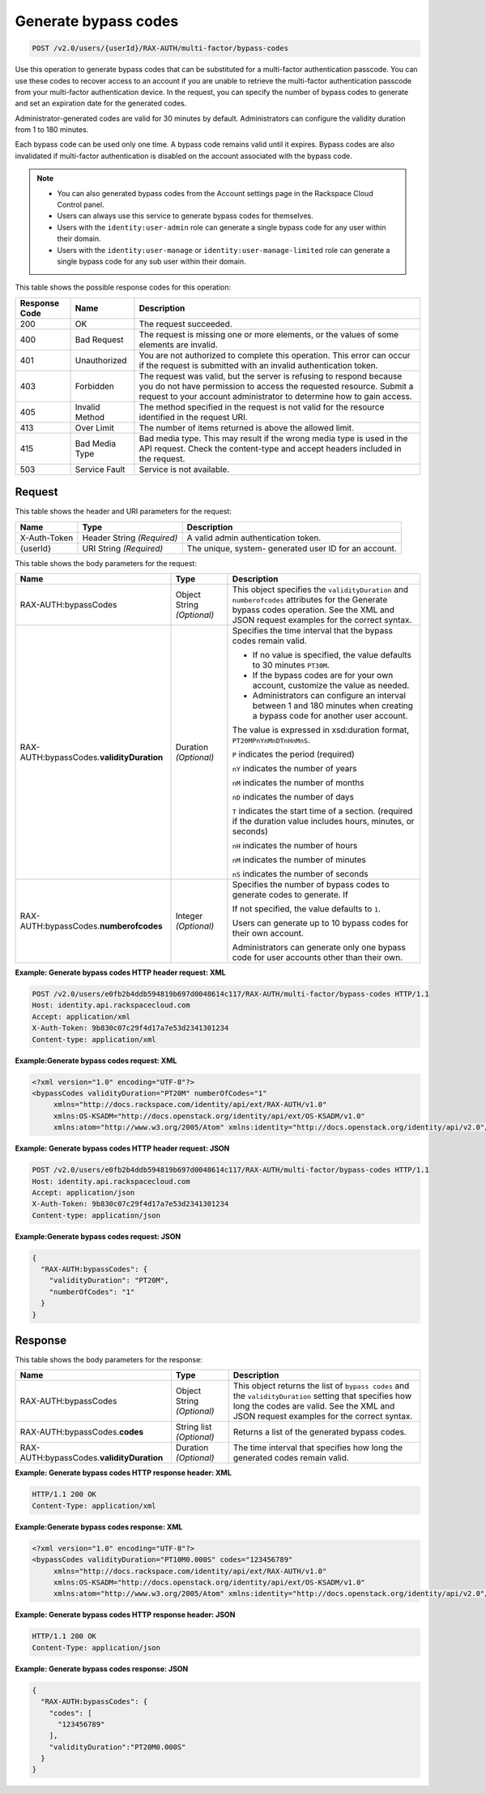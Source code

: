 .. _post-generate-bypass-codes-v2.0:

Generate bypass codes
~~~~~~~~~~~~~~~~~~~~~

.. code::

    POST /v2.0/users/{userId}/RAX-AUTH/multi-factor/bypass-codes

Use this operation to generate bypass codes that can be substituted for a
multi-factor authentication passcode. You can use these codes to recover access
to an account if you are unable to retrieve the multi-factor authentication
passcode  from your multi-factor authentication device. In the request, you can
specify the number  of bypass codes to generate and set an expiration date for
the generated codes.

Administrator-generated codes are valid for 30 minutes by default.
Administrators can configure the validity duration from  1 to 180 minutes.

Each bypass code can be used only one time. A bypass code remains valid until
it expires. Bypass codes are also invalidated if multi-factor authentication is
disabled on the account associated with the bypass code.

.. note::

  - You can also generated bypass codes from the Account settings page in the
    Rackspace Cloud Control panel.

  - Users can always use this service to generate bypass codes for themselves.

  - Users with the ``identity:user-admin`` role can generate a single bypass
    code for any user within their domain.

  - Users with the ``identity:user-manage`` or ``identity:user-manage-limited``
    role can generate a single bypass code for any sub user within their
    domain.


This table shows the possible response codes for this operation:

+--------------------------+-------------------------+-------------------------+
|Response Code             |Name                     |Description              |
+==========================+=========================+=========================+
|200                       |OK                       |The request succeeded.   |
+--------------------------+-------------------------+-------------------------+
|400                       |Bad Request              |The request is missing   |
|                          |                         |one or more elements, or |
|                          |                         |the values of some       |
|                          |                         |elements are invalid.    |
+--------------------------+-------------------------+-------------------------+
|401                       |Unauthorized             |You are not authorized   |
|                          |                         |to complete this         |
|                          |                         |operation. This error    |
|                          |                         |can occur if the request |
|                          |                         |is submitted with an     |
|                          |                         |invalid authentication   |
|                          |                         |token.                   |
+--------------------------+-------------------------+-------------------------+
|403                       |Forbidden                |The request was valid,   |
|                          |                         |but the server is        |
|                          |                         |refusing to respond      |
|                          |                         |because you do not have  |
|                          |                         |permission to access the |
|                          |                         |requested resource.      |
|                          |                         |Submit a request to your |
|                          |                         |account administrator to |
|                          |                         |determine how to gain    |
|                          |                         |access.                  |
+--------------------------+-------------------------+-------------------------+
|405                       |Invalid Method           |The method specified in  |
|                          |                         |the request is not valid |
|                          |                         |for the resource         |
|                          |                         |identified in the        |
|                          |                         |request URI.             |
+--------------------------+-------------------------+-------------------------+
|413                       |Over Limit               |The number of items      |
|                          |                         |returned is above the    |
|                          |                         |allowed limit.           |
+--------------------------+-------------------------+-------------------------+
|415                       |Bad Media Type           |Bad media type. This may |
|                          |                         |result if the wrong      |
|                          |                         |media type is used in    |
|                          |                         |the API request. Check   |
|                          |                         |the content-type and     |
|                          |                         |accept headers included  |
|                          |                         |in the request.          |
+--------------------------+-------------------------+-------------------------+
|503                       |Service Fault            |Service is not available.|
+--------------------------+-------------------------+-------------------------+


Request
-------

This table shows the header and URI parameters for the request:

+--------------------------+-------------------------+-------------------------+
|Name                      |Type                     |Description              |
+==========================+=========================+=========================+
|X-Auth-Token              |Header                   |A valid admin            |
|                          |String *(Required)*      |authentication token.    |
+--------------------------+-------------------------+-------------------------+
|{userId}                  |URI                      |The unique, system-      |
|                          |String *(Required)*      |generated user ID for an |
|                          |                         |account.                 |
+--------------------------+-------------------------+-------------------------+


This table shows the body parameters for the request:

+--------------------------+-------------------------+-------------------------+
|Name                      |Type                     |Description              |
+==========================+=========================+=========================+
|RAX-AUTH:bypassCodes      |Object                   |This object specifies    |
|                          |String *(Optional)*      |the ``validityDuration`` |
|                          |                         |and ``numberofcodes``    |
|                          |                         |attributes for the       |
|                          |                         |Generate bypass codes    |
|                          |                         |operation. See the XML   |
|                          |                         |and JSON request         |
|                          |                         |examples for the correct |
|                          |                         |syntax.                  |
+--------------------------+-------------------------+-------------------------+
|RAX-AUTH:bypassCodes.\    |Duration *(Optional)*    |Specifies the            |
|**validityDuration**      |                         |time interval that the   |
|                          |                         |bypass codes remain      |
|                          |                         |valid.                   |
|                          |                         |                         |
|                          |                         |- If no value is         |
|                          |                         |  specified, the value   |
|                          |                         |  defaults to 30 minutes |
|                          |                         |  ``PT30M``.             |
|                          |                         |                         |
|                          |                         |- If the bypass codes    |
|                          |                         |  are for your own       |
|                          |                         |  account, customize the |
|                          |                         |  value as needed.       |
|                          |                         |                         |
|                          |                         |- Administrators can     |
|                          |                         |  configure an interval  |
|                          |                         |  between 1 and 180      |
|                          |                         |  minutes when creating a|
|                          |                         |  bypass code for another|
|                          |                         |  user account.          |
|                          |                         |                         |
|                          |                         |The value                |
|                          |                         |is expressed in          |
|                          |                         |xsd:duration format,     |
|                          |                         |``PT20MPnYnMnDTnHnMnS``. |
|                          |                         |                         |
|                          |                         |``P`` indicates          |
|                          |                         |the period (required)    |
|                          |                         |                         |
|                          |                         |``nY`` indicates the     |
|                          |                         |number of years          |
|                          |                         |                         |
|                          |                         |``nM``                   |
|                          |                         |indicates the number of  |
|                          |                         |months                   |
|                          |                         |                         |
|                          |                         |``nD`` indicates the     |
|                          |                         |number of days           |
|                          |                         |                         |
|                          |                         |``T`` indicates the      |
|                          |                         |start time of a section. |
|                          |                         |(required                |
|                          |                         |if the duration value    |
|                          |                         |includes hours, minutes, |
|                          |                         |or seconds)              |
|                          |                         |                         |
|                          |                         |``nH`` indicates the     |
|                          |                         |number of hours          |
|                          |                         |                         |
|                          |                         |``nM`` indicates         |
|                          |                         |the number of minutes    |
|                          |                         |                         |
|                          |                         |``nS`` indicates the     |
|                          |                         |number of seconds        |
+--------------------------+-------------------------+-------------------------+
|RAX-AUTH:bypassCodes.\    |Integer *(Optional)*     |Specifies the number of  |
|**numberofcodes**         |                         |bypass codes to generate |
|                          |                         |codes to generate. If    |
|                          |                         |                         |
|                          |                         |If not specified, the    |
|                          |                         |value defaults to ``1``. |
|                          |                         |                         |
|                          |                         |Users can generate up to |
|                          |                         |10 bypass codes for their|
|                          |                         |own account.             |
|                          |                         |                         |
|                          |                         |Administrators can       |
|                          |                         |generate only one bypass |
|                          |                         |code for user accounts   |
|                          |                         |other than their own.    |
+--------------------------+-------------------------+-------------------------+


**Example: Generate bypass codes HTTP header request: XML**


.. code::

   POST /v2.0/users/e0fb2b4ddb594819b697d0048614c117/RAX-AUTH/multi-factor/bypass-codes HTTP/1.1
   Host: identity.api.rackspacecloud.com
   Accept: application/xml
   X-Auth-Token: 9b830c07c29f4d17a7e53d2341301234
   Content-type: application/xml


**Example:Generate bypass codes request: XML**

.. code::

   <?xml version="1.0" encoding="UTF-8"?>
   <bypassCodes validityDuration="PT20M" numberOfCodes="1"
        xmlns="http://docs.rackspace.com/identity/api/ext/RAX-AUTH/v1.0"
        xmlns:OS-KSADM="http://docs.openstack.org/identity/api/ext/OS-KSADM/v1.0"
        xmlns:atom="http://www.w3.org/2005/Atom" xmlns:identity="http://docs.openstack.org/identity/api/v2.0"/>


**Example: Generate bypass codes HTTP header request: JSON**


.. code::

   POST /v2.0/users/e0fb2b4ddb594819b697d0048614c117/RAX-AUTH/multi-factor/bypass-codes HTTP/1.1
   Host: identity.api.rackspacecloud.com
   Accept: application/json
   X-Auth-Token: 9b830c07c29f4d17a7e53d2341301234
   Content-type: application/json


**Example:Generate bypass codes request: JSON**

.. code::

   {
     "RAX-AUTH:bypassCodes": {
       "validityDuration": "PT20M",
       "numberOfCodes": "1"
     }
   }



Response
--------

This table shows the body parameters for the response:

+--------------------------+-------------------------+-------------------------+
|Name                      |Type                     |Description              |
+==========================+=========================+=========================+
|RAX-AUTH:bypassCodes      |Object                   |This object returns the  |
|                          |String *(Optional)*      |list of ``bypass codes`` |
|                          |                         |and the                  |
|                          |                         |``validityDuration``     |
|                          |                         |setting that specifies   |
|                          |                         |how long the codes are   |
|                          |                         |valid. See the XML and   |
|                          |                         |JSON request examples    |
|                          |                         |for the correct syntax.  |
+--------------------------+-------------------------+-------------------------+
|RAX-AUTH:bypassCodes.\    |String list *(Optional)* |Returns a list of the    |
|**codes**                 |                         |generated bypass codes.  |
+--------------------------+-------------------------+-------------------------+
|RAX-AUTH:bypassCodes.\    |Duration *(Optional)*    |The time interval that   |
|**validityDuration**      |                         |specifies how long the   |
|                          |                         |generated codes remain   |
|                          |                         |valid.                   |
+--------------------------+-------------------------+-------------------------+


**Example: Generate bypass codes HTTP response header: XML**


.. code::

   HTTP/1.1 200 OK
   Content-Type: application/xml


**Example:Generate bypass codes response: XML**

.. code::

   <?xml version="1.0" encoding="UTF-8"?>
   <bypassCodes validityDuration="PT10M0.000S" codes="123456789"
        xmlns="http://docs.rackspace.com/identity/api/ext/RAX-AUTH/v1.0"
        xmlns:OS-KSADM="http://docs.openstack.org/identity/api/ext/OS-KSADM/v1.0"
        xmlns:atom="http://www.w3.org/2005/Atom" xmlns:identity="http://docs.openstack.org/identity/api/v2.0"/>



**Example: Generate bypass codes HTTP response header: JSON**


.. code::

   HTTP/1.1 200 OK
   Content-Type: application/json



**Example: Generate bypass codes response: JSON**

.. code::

   {
     "RAX-AUTH:bypassCodes": {
       "codes": [
         "123456789"
       ],
       "validityDuration":"PT20M0.000S"
     }
   }
